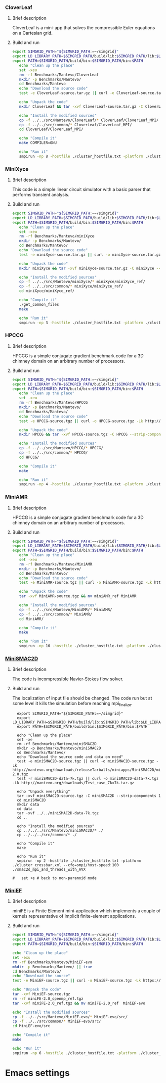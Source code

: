 *** CloverLeaf
**** Brief description 
CloverLeaf is a mini-app that solves the compressible Euler equations on a Cartesian grid.
**** Build and run
#+BEGIN_SRC sh :tangle bin/Mantevo_CloverLeaf.sh
  export SIMGRID_PATH="${SIMGRID_PATH:=~/simgrid}"
  export LD_LIBRARY_PATH=$SIMGRID_PATH/build/lib:$SIMGRID_PATH/lib:$LD_LIBRARY_PATH
  export PATH=$SIMGRID_PATH/build/bin:$SIMGRID_PATH/bin:$PATH
     echo "Clean up the place" 
     set -xeu
     rm -rf Benchmarks/Mantevo/CloverLeaf
     mkdir -p Benchmarks/Mantevo/
     cd Benchmarks/Mantevo
     echo "Download the source code"
     test -e CloverLeaf-source.tar.gz || curl -o CloverLeaf-source.tar.gz -Lk https://mantevo.org/downloads/releaseTarballs/miniapps/CloverLeaf/CloverLeaf-1.1.tar.gz
          
     echo "Unpack the code"
     mkdir CloverLeaf && tar -xvf CloverLeaf-source.tar.gz -C CloverLeaf --strip-components 1
 
     echo "Install the modified sources"
     cp -f ../../src/Mantevo/CloverLeaf/* CloverLeaf/CloverLeaf_MPI/
     cp -f ../../src/common/* CloverLeaf/CloverLeaf_MPI/
     cd CloverLeaf/CloverLeaf_MPI/

     echo "Compile it"
     make COMPILER=GNU

     echo "Run it"
     smpirun -np 8 -hostfile ./cluster_hostfile.txt -platform ./cluster_crossbar.xml ./clover_leaf
 #+END_SRC

*** MiniXyce
**** Brief description 
This code is a simple linear circuit simulator with a basic parser that performs transient analysis. 
**** Build and run  
#+BEGIN_SRC sh :tangle bin/Mantevo_MiniXyce.sh
  export SIMGRID_PATH="${SIMGRID_PATH:=~/simgrid}"
  export LD_LIBRARY_PATH=$SIMGRID_PATH/build/lib:$SIMGRID_PATH/lib:$LD_LIBRARY_PATH
  export PATH=$SIMGRID_PATH/build/bin:$SIMGRID_PATH/bin:$PATH
     echo "Clean up the place" 
     set -xeu
     rm -rf Benchmarks/Mantevo/miniXyce
     mkdir -p Benchmarks/Mantevo/
     cd Benchmarks/Mantevo/
     echo "Download the source code"
     test -e miniXyce-source.tar.gz || curl -o miniXyce-source.tar.gz -Lk http://mantevo.org/downloads/releaseTarballs/miniapps/MiniXyce/miniXyce_1.0.tar.gz
          
     echo "Unpack the code"
     mkdir miniXyce && tar -xvf miniXyce-source.tar.gz -C miniXyce --strip-components 1
 
     echo "Install the modified sources"
     cp -f ../../src/Mantevo/miniXyce/* miniXyce/miniXyce_ref/
     cp -f ../../src/common/* miniXyce/miniXyce_ref/
     cd miniXyce/miniXyce_ref/

     echo "Compile it"
     ./get_common_files
     make

     echo "Run it"
     smpirun -np 3 -hostfile ./cluster_hostfile.txt -platform ./cluster_crossbar.xml --cfg=smpi/host-speed:100 ./miniXyce.x --circuit tests/cir1.net --t_start 1e-6 --pf params.txt
 #+END_SRC

*** HPCCG
**** Brief description 
HPCCG is a simple conjugate gradient benchmark code for a 3D chimney domain on an arbitrary number of processors.
**** Build and run  
#+BEGIN_SRC sh :tangle bin/Mantevo_HPCCG.sh
  export SIMGRID_PATH="${SIMGRID_PATH:=~/simgrid}"
  export LD_LIBRARY_PATH=$SIMGRID_PATH/build/lib:$SIMGRID_PATH/lib:$LD_LIBRARY_PATH
  export PATH=$SIMGRID_PATH/build/bin:$SIMGRID_PATH/bin:$PATH
     echo "Clean up the place" 
     set -xeu
     rm -rf Benchmarks/Mantevo/HPCCG
     mkdir -p Benchmarks/Mantevo/
     cd Benchmarks/Mantevo/
     echo "Download the source code"
     test -e HPCCG-source.tgz || curl -o HPCCG-source.tgz -Lk http://mantevo.org/downloads/releaseTarballs/miniapps/HPCCG/HPCCG-1.0.tar.gz

     echo "Unpack the code"
     mkdir HPCCG && tar -xvf HPCCG-source.tgz -C HPCCG --strip-components 1
 
     echo "Install the modified sources"
     cp -f ../../src/Mantevo/HPCCG/* HPCCG/
     cp -f ../../src/common/* HPCCG/
     cd HPCCG/

     echo "Compile it"
     make

     echo "Run it"
     smpirun -np 4 -hostfile ./cluster_hostfile.txt -platform ./cluster_crossbar.xml --cfg=smpi/host-speed:100 ./test_HPCCG 3 5 2
 #+END_SRC

*** MiniAMR
**** Brief description 
HPCCG is a simple conjugate gradient benchmark code for a 3D chimney domain on an arbitrary number of processors.
**** Build and run  
#+BEGIN_SRC sh :tangle bin/Mantevo_MiniAMR.sh
  export SIMGRID_PATH="${SIMGRID_PATH:=~/simgrid}"
  export LD_LIBRARY_PATH=$SIMGRID_PATH/build/lib:$SIMGRID_PATH/lib:$LD_LIBRARY_PATH
  export PATH=$SIMGRID_PATH/build/bin:$SIMGRID_PATH/bin:$PATH
     echo "Clean up the place" 
     set -xeu
     rm -rf Benchmarks/Mantevo/MiniAMR
     mkdir -p Benchmarks/Mantevo/
     cd Benchmarks/Mantevo/
     echo "Download the source code"
     test -e MiniAMR-source.tgz || curl -o MiniAMR-source.tgz -Lk https://mantevo.org/downloads/releaseTarballs/miniapps/MiniAMR/miniAMR_1.0_ref.tgz

     echo "Unpack the code"
     tar -xvf MiniAMR-source.tgz && mv miniAMR_ref MiniAMR
 
     echo "Install the modified sources"
     cp -f ../../src/Mantevo/MiniAMR/* MiniAMR/
     cp -f ../../src/common/* MiniAMR/
     cd MiniAMR/

     echo "Compile it"
     make

     echo "Run it"
     smpirun -np 16 -hostfile ./cluster_hostfile.txt -platform ./cluster_crossbar.xml --cfg=smpi/host-speed:100 ./miniAMR.x --init_x 1 --init_y 1 --init_z 1 --npx 4 --npy 2 --npz 2 --nx 4 --ny 4 --nz 4
 #+END_SRC

*** [[http://mantevo.org/downloads/miniSMAC2D_2.0.html][MiniSMAC2D]]
**** Brief description 
The code is incompressible Navier-Stokes flow solver.
**** Build and run  
The localization of input file should be changed.
The code run but at some level it kills the simulation before reaching mpi_finalize.
#+BEGIN_SRC shell :tangle bin/Mantevo_MiniSMAC2D.sh
  export SIMGRID_PATH="${SIMGRID_PATH:=~/simgrid}"
  export LD_LIBRARY_PATH=$SIMGRID_PATH/build/lib:$SIMGRID_PATH/lib:$LD_LIBRARY_PATH
  export PATH=$SIMGRID_PATH/build/bin:$SIMGRID_PATH/bin:$PATH

  echo "Clean up the place" 
  set -xe
  rm -rf Benchmarks/Mantevo/miniSMAC2D
  mkdir -p Benchmarks/Mantevo/miniSMAC2D
  cd Benchmarks/Mantevo/
  echo "Download the source code and data on need"
  test -e miniSMAC2D-source.tgz || curl -o miniSMAC2D-source.tgz -Lk http://mantevo.org/downloads/releaseTarballs/miniapps/MiniSMAC2D/miniSMAC2D-2.0.tgz
  test -r miniSMAC2D-data-7k.tgz || curl -o miniSMAC2D-data-7k.tgz -Lk http://mantevo.org/downloads/Test_case_7kx7k.tar.gz
  
  echo "Unpack everything"
  tar -xvf miniSMAC2D-source.tgz -C miniSMAC2D --strip-components 1
  cd miniSMAC2D
  mkdir data
  cd data 
  tar -xvf ../../miniSMAC2D-data-7k.tgz
  cd ..

  echo "Install the modified sources"
  cp ../../../src/Mantevo/miniSMAC2D/* ./
  cp ../../../src/common/* ./

  echo "Compile it"
  make 

  echo "Run it"
  smpirun -np 2 -hostfile ./cluster_hostfile.txt -platform ./cluster_crossbar.xml --cfg=smpi/host-speed:100 ./smac2d_mpi_and_threads_with_AVX
  
#   set +e # back to non-paranoid mode
#+END_SRC

*** [[http://www.nersc.gov/users/computational-systems/cori/nersc-8-procurement/trinity-nersc-8-rfp/nersc-8-trinity-benchmarks/stream/][MiniEF]]
**** Brief description  
miniFE is a Finite Element mini-application which implements a couple of kernels representative of implicit finite-element applications.
**** Build and run    
#+BEGIN_SRC sh :tangle bin/Mantevo_MiniEF.sh
     export SIMGRID_PATH="${SIMGRID_PATH:=~/simgrid}"
     export LD_LIBRARY_PATH=$SIMGRID_PATH/build/lib:$SIMGRID_PATH/lib:$LD_LIBRARY_PATH
     export PATH=$SIMGRID_PATH/build/bin:$SIMGRID_PATH/bin:$PATH

     echo "Clean up the place" 
     set -exu
     rm -rf Benchmarks/Mantevo/MiniEF-evo
     mkdir -p Benchmarks/Mantevo/ || true
     cd Benchmarks/Mantevo/
     echo "Download the source"
     test -e MiniEF-source.tgz || curl -o MiniEF-source.tgz -Lk https://mantevo.org/downloads/releaseTarballs/miniapps/MiniFE/miniFE_ref-2.0.tgz

     echo "Unpack the code"
     tar -xvf MiniEF-source.tgz
     rm -rf miniFE-2.0_openmp_ref.tgz
     tar -xvf miniFE-2.0_ref.tgz && mv miniFE-2.0_ref  MiniEF-evo
 
     echo "Install the modified sources"
     cp -f ../../src/Mantevo/MiniEF-evo/* MiniEF-evo/src/
     cp -f ../../src/common/* MiniEF-evo/src/
     cd MiniEF-evo/src

     echo "Compile it"
     make

     echo "Run it"
     smpirun -np 6 -hostfile ./cluster_hostfile.txt -platform ./cluster_crossbar.xml ./miniFE.x
 #+END_SRC
 
* Emacs settings
# Local Variables:
# eval:    (org-babel-do-load-languages 'org-babel-load-languages '( (shell . t) (R . t) (perl . t) (ditaa . t) ))
# eval:    (setq org-confirm-babel-evaluate nil)
# eval:    (setq org-alphabetical-lists t)
# eval:    (setq org-src-fontify-natively t)
# eval:    (add-hook 'org-babel-after-execute-hook 'org-display-inline-images) 
# eval:    (add-hook 'org-mode-hook 'org-display-inline-images)
# eval:    (add-hook 'org-mode-hook 'org-babel-result-hide-all)
# eval:    (setq org-babel-default-header-args:R '((:session . "org-R")))
# eval:    (setq org-export-babel-evaluate nil)
# eval:    (setq ispell-local-dictionary "american")
# eval:    (setq org-export-latex-table-caption-above nil)
# eval:    (eval (flyspell-mode t))
# End:
